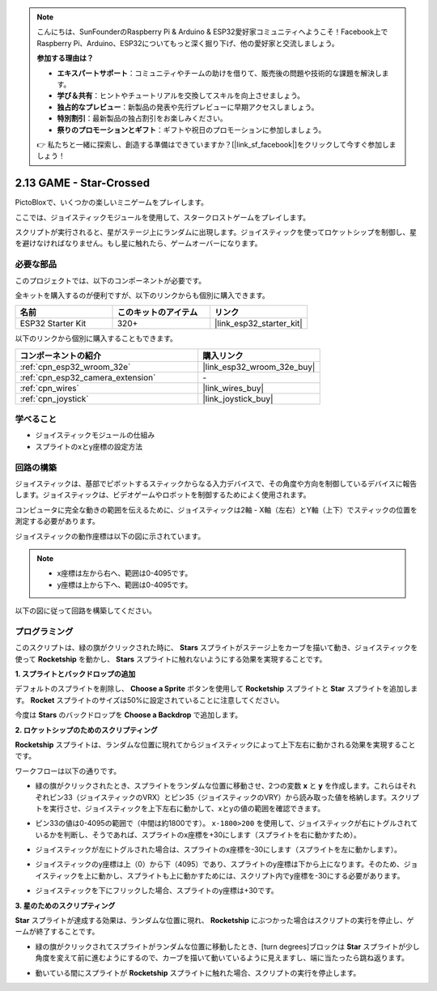 .. note::

    こんにちは、SunFounderのRaspberry Pi & Arduino & ESP32愛好家コミュニティへようこそ！Facebook上でRaspberry Pi、Arduino、ESP32についてもっと深く掘り下げ、他の愛好家と交流しましょう。

    **参加する理由は？**

    - **エキスパートサポート**：コミュニティやチームの助けを借りて、販売後の問題や技術的な課題を解決します。
    - **学び＆共有**：ヒントやチュートリアルを交換してスキルを向上させましょう。
    - **独占的なプレビュー**：新製品の発表や先行プレビューに早期アクセスしましょう。
    - **特別割引**：最新製品の独占割引をお楽しみください。
    - **祭りのプロモーションとギフト**：ギフトや祝日のプロモーションに参加しましょう。

    👉 私たちと一緒に探索し、創造する準備はできていますか？[|link_sf_facebook|]をクリックして今すぐ参加しましょう！

.. _sh_star_crossed:

2.13 GAME - Star-Crossed
==========================

PictoBloxで、いくつかの楽しいミニゲームをプレイします。

ここでは、ジョイスティックモジュールを使用して、スタークロストゲームをプレイします。

スクリプトが実行されると、星がステージ上にランダムに出現します。ジョイスティックを使ってロケットシップを制御し、星を避けなければなりません。もし星に触れたら、ゲームオーバーになります。

.. image:: img/16_rocket.png

必要な部品
---------------------

このプロジェクトでは、以下のコンポーネントが必要です。

全キットを購入するのが便利ですが、以下のリンクからも個別に購入できます。

.. list-table::
    :widths: 20 20 20
    :header-rows: 1

    *   - 名前
        - このキットのアイテム
        - リンク
    *   - ESP32 Starter Kit
        - 320+
        - |link_esp32_starter_kit|

以下のリンクから個別に購入することもできます。

.. list-table::
    :widths: 30 20
    :header-rows: 1

    *   - コンポーネントの紹介
        - 購入リンク

    *   - :ref:`cpn_esp32_wroom_32e`
        - |link_esp32_wroom_32e_buy|
    *   - :ref:`cpn_esp32_camera_extension`
        - \-
    *   - :ref:`cpn_wires`
        - |link_wires_buy|
    *   - :ref:`cpn_joystick`
        - |link_joystick_buy|

学べること
---------------------

- ジョイスティックモジュールの仕組み
- スプライトのxとy座標の設定方法

回路の構築
-----------------------

ジョイスティックは、基部でピボットするスティックからなる入力デバイスで、その角度や方向を制御しているデバイスに報告します。ジョイスティックは、ビデオゲームやロボットを制御するためによく使用されます。

コンピュータに完全な動きの範囲を伝えるために、ジョイスティックは2軸 - X軸（左右）とY軸（上下）でスティックの位置を測定する必要があります。

ジョイスティックの動作座標は以下の図に示されています。

.. note::

    * x座標は左から右へ、範囲は0-4095です。
    * y座標は上から下へ、範囲は0-4095です。

.. image:: img/16_joystick.png


以下の図に従って回路を構築してください。

.. image:: img/circuit/14_star_crossed_bb.png


プログラミング
------------------
このスクリプトは、緑の旗がクリックされた時に、 **Stars** スプライトがステージ上をカーブを描いて動き、ジョイスティックを使って **Rocketship** を動かし、 **Stars** スプライトに触れないようにする効果を実現することです。

**1. スプライトとバックドロップの追加**

デフォルトのスプライトを削除し、 **Choose a Sprite** ボタンを使用して **Rocketship** スプライトと **Star** スプライトを追加します。 **Rocket** スプライトのサイズは50%に設定されていることに注意してください。

.. image:: img/16_sprite.png

今度は **Stars** のバックドロップを **Choose a Backdrop** で追加します。

.. image:: img/16_sprite1.png

**2. ロケットシップのためのスクリプティング**

**Rocketship** スプライトは、ランダムな位置に現れてからジョイスティックによって上下左右に動かされる効果を実現することです。

ワークフローは以下の通りです。

* 緑の旗がクリックされたとき、スプライトをランダムな位置に移動させ、2つの変数 **x** と **y** を作成します。これらはそれぞれピン33（ジョイスティックのVRX）とピン35（ジョイスティックのVRY）から読み取った値を格納します。スクリプトを実行させ、ジョイスティックを上下左右に動かして、xとyの値の範囲を確認できます。

.. image:: img/16_roc2.png

* ピン33の値は0-4095の範囲で（中間は約1800です）。 ``x-1800>200`` を使用して、ジョイスティックが右にトグルされているかを判断し、そうであれば、スプライトのx座標を+30にします（スプライトを右に動かすため）。

.. image:: img/16_roc3.png

* ジョイスティックが左にトグルされた場合は、スプライトのx座標を-30にします（スプライトを左に動かします）。

.. image:: img/16_roc4.png

* ジョイスティックのy座標は上（0）から下（4095）であり、スプライトのy座標は下から上になります。そのため、ジョイスティックを上に動かし、スプライトも上に動かすためには、スクリプト内でy座標を-30にする必要があります。

.. image:: img/16_roc5.png

* ジョイスティックを下にフリックした場合、スプライトのy座標は+30です。

.. image:: img/16_roc6.png

**3. 星のためのスクリプティング**

**Star** スプライトが達成する効果は、ランダムな位置に現れ、 **Rocketship** にぶつかった場合はスクリプトの実行を停止し、ゲームが終了することです。

* 緑の旗がクリックされてスプライトがランダムな位置に移動したとき、[turn degrees]ブロックは **Star** スプライトが少し角度を変えて前に進むようにするので、カーブを描いて動いているように見えますし、端に当たったら跳ね返ります。

.. image:: img/16_star1.png

* 動いている間にスプライトが **Rocketship** スプライトに触れた場合、スクリプトの実行を停止します。

.. image:: img/16_star2.png
